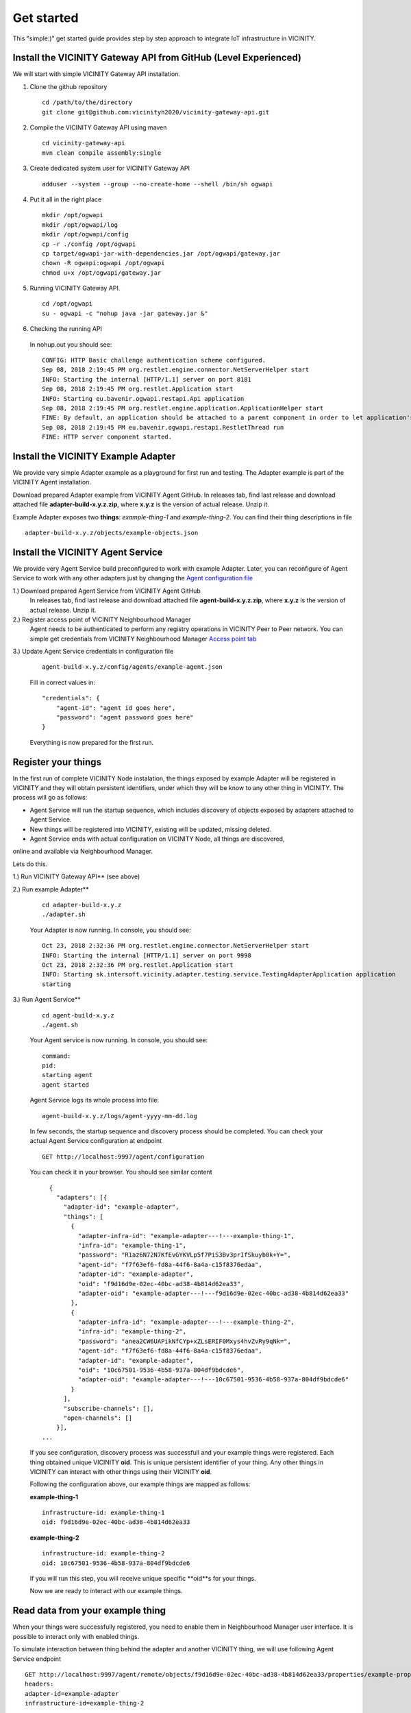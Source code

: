 ===========
Get started
===========

This "simple:)" get started guide provides step by step approach to integrate IoT infrastructure in VICINITY.

-----------------------------------------------
Install the VICINITY Gateway API from GitHub (Level Experienced)
-----------------------------------------------
We will start with simple VICINITY Gateway API installation.

1. Clone the github repository

  ::

    cd /path/to/the/directory
    git clone git@github.com:vicinityh2020/vicinity-gateway-api.git

2. Compile the VICINITY Gateway API using maven

  ::

    cd vicinity-gateway-api
    mvn clean compile assembly:single

3. Create dedicated system user for VICINITY Gateway API

  ::

    adduser --system --group --no-create-home --shell /bin/sh ogwapi


4. Put it all in the right place

  ::

    mkdir /opt/ogwapi
    mkdir /opt/ogwapi/log
    mkdir /opt/ogwapi/config
    cp -r ./config /opt/ogwapi
    cp target/ogwapi-jar-with-dependencies.jar /opt/ogwapi/gateway.jar
    chown -R ogwapi:ogwapi /opt/ogwapi
    chmod u+x /opt/ogwapi/gateway.jar

5. Running VICINITY Gateway API.

  ::

    cd /opt/ogwapi
    su - ogwapi -c "nohup java -jar gateway.jar &"

6. Checking the running API
  In nohup.out you should see:

  ::

    CONFIG: HTTP Basic challenge authentication scheme configured.
    Sep 08, 2018 2:19:45 PM org.restlet.engine.connector.NetServerHelper start
    INFO: Starting the internal [HTTP/1.1] server on port 8181
    Sep 08, 2018 2:19:45 PM org.restlet.Application start
    INFO: Starting eu.bavenir.ogwapi.restapi.Api application
    Sep 08, 2018 2:19:45 PM org.restlet.engine.application.ApplicationHelper start
    FINE: By default, an application should be attached to a parent component in order to let application's outbound root handle calls properly.
    Sep 08, 2018 2:19:45 PM eu.bavenir.ogwapi.restapi.RestletThread run
    FINE: HTTP server component started.




-----------------------------------------------
Install the VICINITY Example Adapter
-----------------------------------------------

We provide very simple Adapter example as a playground for first run and testing. The Adapter example is part of the VICINITY Agent installation.

Download prepared Adapter example from VICINITY Agent GitHub. In releases tab, find last release and download attached file **adapter-build-x.y.z.zip**, where **x.y.z** is the version of actual release. Unzip it.

Example Adapter exposes two **things**: *example-thing-1* and *example-thing-2*.
You can find their thing descriptions in file

::

    adapter-build-x.y.z/objects/example-objects.json


-----------------------------------------------
Install the VICINITY Agent Service
-----------------------------------------------

We provide very Agent Service build preconfigured to work with example Adapter.
Later, you can reconfigure of Agent Service to work with any other adapters just by changing the `Agent configuration file  <https://github.com/vicinityh2020/vicinity-agent/blob/master/docs/AGENT.md>`_

1.) Download prepared Agent Service from VICINITY Agent GitHub
  In releases tab, find last release and download attached file **agent-build-x.y.z.zip**, where **x.y.z** is the version of actual release. Unzip it.

2.) Register access point of VICINITY Neighbourhood Manager
  Agent needs to be authenticated to perform any registry operations in VICINITY Peer to Peer network. You can simple get credentials from VICINITY Neighbourhood Manager `Access point tab <https://github.com/vicinityh2020/vicinity-neighbourhood-manager/wiki/Access-points>`_

3.) Update Agent Service credentials in configuration file

  ::

     agent-build-x.y.z/config/agents/example-agent.json

  Fill in correct values in:

  ::

    "credentials": {
        "agent-id": "agent id goes here",
        "password": "agent password goes here"
    }

  Everything is now prepared for the first run.


-----------------------------------------------
Register your things
-----------------------------------------------

In the first run of complete VICINITY Node instalation, the things exposed by
example Adapter will be registered in VICINITY and they will obtain persistent
identifiers, under which they will be know to any other thing in VICINITY. The process
will go as follows:

* Agent Service will run the startup sequence, which includes discovery of objects exposed by adapters attached to Agent Service.

* New things will be registered into VICINITY, existing will be updated, missing deleted.

* Agent Service ends with actual configuration on VICINITY Node, all things are discovered,
online and available via Neighbourhood Manager.

Lets do this.

1.) Run VICINITY Gateway API** (see above)

2.) Run example Adapter**

  ::

      cd adapter-build-x.y.z
      ./adapter.sh

  Your Adapter is now running. In console, you should see:

  ::

      Oct 23, 2018 2:32:36 PM org.restlet.engine.connector.NetServerHelper start
      INFO: Starting the internal [HTTP/1.1] server on port 9998
      Oct 23, 2018 2:32:36 PM org.restlet.Application start
      INFO: Starting sk.intersoft.vicinity.adapter.testing.service.TestingAdapterApplication application
      starting

3.) Run Agent Service**

  ::

      cd agent-build-x.y.z
      ./agent.sh

  Your Agent service is now running. In console, you should see:

  ::

      command:
      pid:
      starting agent
      agent started

  Agent Service logs its whole process into file:

  ::

      agent-build-x.y.z/logs/agent-yyyy-mm-dd.log

  In few seconds, the startup sequence and discovery process should be completed.
  You can check your actual Agent Service configuration at endpoint


  ::

      GET http://localhost:9997/agent/configuration

  You can check it in your browser. You should see similar content

  ::

      {
        "adapters": [{
          "adapter-id": "example-adapter",
          "things": [
            {
              "adapter-infra-id": "example-adapter---!---example-thing-1",
              "infra-id": "example-thing-1",
              "password": "R1az6N72N7KfEvGYKVLp5f7PiS3Bv3prIfSkuyb0k+Y=",
              "agent-id": "f7f63ef6-fd8a-44f6-8a4a-c15f8376edaa",
              "adapter-id": "example-adapter",
              "oid": "f9d16d9e-02ec-40bc-ad38-4b814d62ea33",
              "adapter-oid": "example-adapter---!---f9d16d9e-02ec-40bc-ad38-4b814d62ea33"
            },
            {
              "adapter-infra-id": "example-adapter---!---example-thing-2",
              "infra-id": "example-thing-2",
              "password": "anea2CW6UAPikNfCYp+xZLsERIF0Mxys4hvZvRy9qNk=",
              "agent-id": "f7f63ef6-fd8a-44f6-8a4a-c15f8376edaa",
              "adapter-id": "example-adapter",
              "oid": "10c67501-9536-4b58-937a-804df9bdcde6",
              "adapter-oid": "example-adapter---!---10c67501-9536-4b58-937a-804df9bdcde6"
            }
          ],
          "subscribe-channels": [],
          "open-channels": []
        }],
    ...

  If you see configuration, discovery process was successfull and your example
  things were registered. Each thing obtained unique VICINITY **oid**. This is
  unique persistent identifier of your thing. Any other things in VICINITY can
  interact with other things using their VICINITY **oid**.

  Following the configuration above, our example things are mapped as follows:

  **example-thing-1**

  ::

      infrastructure-id: example-thing-1
      oid: f9d16d9e-02ec-40bc-ad38-4b814d62ea33


  **example-thing-2**

  ::

      infrastructure-id: example-thing-2
      oid: 10c67501-9536-4b58-937a-804df9bdcde6

  If you will run this step, you will receive unique specific **oid**s for your things.

  Now we are ready to interact with our example things.


-----------------------------------------------
Read data from your example thing
-----------------------------------------------

When your things were successfully registered, you need to enable them
in Neighbourhood Manager user interface. It is possible to interact only
with enabled things.

To simulate interaction between thing behind the adapter and another VICINITY thing,
we will use following Agent Service endpoint


::

    GET http://localhost:9997/agent/remote/objects/f9d16d9e-02ec-40bc-ad38-4b814d62ea33/properties/example-property
    headers:
    adapter-id=example-adapter
    infrastructure-id=example-thing-2

This call means, that thing inside **example-adapter** with its internal identifier **example-thing-2** wants
to read property of remote thing with VICINITY identifier **f9d16d9e-02ec-40bc-ad38-4b814d62ea33**.

Use Postman to perform this call. The response to this call will look as follows


::

    {
        "error": false,
        "statusCode": 200,
        "statusCodeReason": "OK",
        "message": [
            {
                "data": {
                    "echo": "get property",
                    "pid": "example-property",
                    "oid": "example-thing-1"
                },
                "status": "success"
            }
        ]
    }

Now you are officially integrated into VICINITY and you can interact with known things.

To correctly stop the Agent Service, run following command


::

    cd agent-build-x.y.z
    ./agent.sh stop
